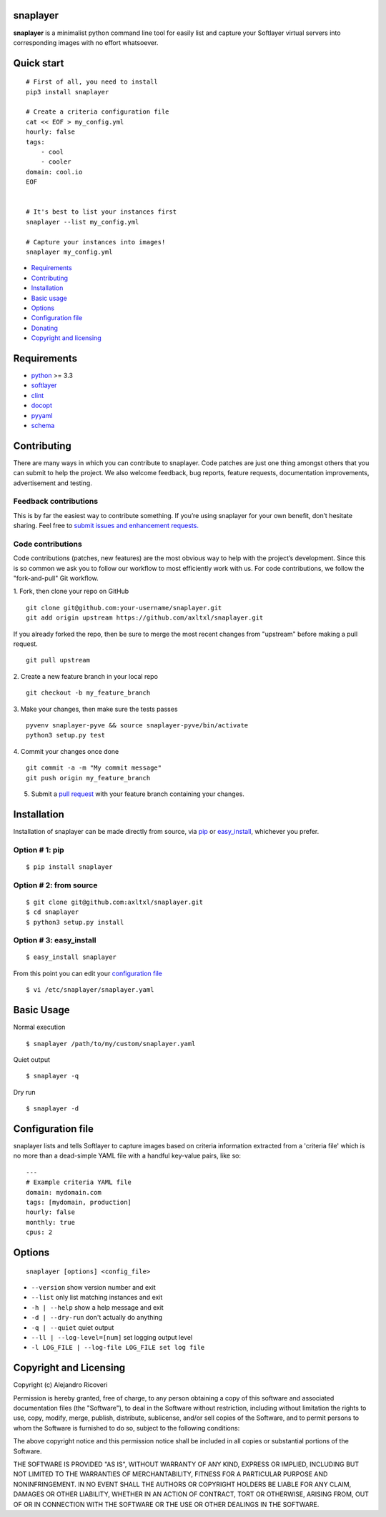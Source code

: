 snaplayer
=========

**snaplayer** is a minimalist python command line tool for easily list
and capture your Softlayer virtual servers into corresponding images with no
effort whatsoever.

Quick start
===========

::

    # First of all, you need to install
    pip3 install snaplayer

    # Create a criteria configuration file
    cat << EOF > my_config.yml
    hourly: false
    tags:
        - cool
        - cooler
    domain: cool.io
    EOF


    # It's best to list your instances first
    snaplayer --list my_config.yml

    # Capture your instances into images!
    snaplayer my_config.yml


-  `Requirements <#requirements>`_
-  `Contributing <#contributing>`_
-  `Installation <#installation>`_
-  `Basic usage <#basic-usage>`_
-  `Options <#options>`_
-  `Configuration file <#configuration-file>`_
-  `Donating <#donating>`_
-  `Copyright and licensing <#copyright-and-licensing>`_

Requirements
============

-  `python <http://python.org>`_ >= 3.3
-  `softlayer <https://github.com/softlayer/softlayer-python>`_
-  `clint <https://github.com/kennethreitz/clint>`_
-  `docopt <http://docopt.org>`_
-  `pyyaml <http://pyyaml.org>`_
-  `schema <https://github.com/keleshev/schema>`_


Contributing
============

There are many ways in which you can contribute to snaplayer.
Code patches are just one thing amongst others that you can submit to help the project.
We also welcome feedback, bug reports, feature requests, documentation improvements,
advertisement and testing.

Feedback contributions
----------------------

This is by far the easiest way to contribute something.
If you’re using snaplayer for your own benefit, don’t hesitate sharing.
Feel free to `submit issues and enhancement requests. <https://github.com/axltxl/snaplayer/issues>`_

Code contributions
------------------

Code contributions (patches, new features) are the most obvious way to help with the project’s development.
Since this is so common we ask you to follow our workflow to most efficiently work with us.
For code contributions, we follow the "fork-and-pull" Git workflow.


1. Fork, then clone your repo on GitHub
::

  git clone git@github.com:your-username/snaplayer.git
  git add origin upstream https://github.com/axltxl/snaplayer.git

If you already forked the repo, then be sure to merge
the most recent changes from "upstream" before making a pull request.
::

  git pull upstream

2. Create a new feature branch in your local repo
::

  git checkout -b my_feature_branch

3. Make your changes, then make sure the tests passes
::

  pyvenv snaplayer-pyve && source snaplayer-pyve/bin/activate
  python3 setup.py test

4. Commit your changes once done
::

  git commit -a -m "My commit message"
  git push origin my_feature_branch

5. Submit a `pull request <https://github.com/axltxl/snaplayer/compare/>`_ with your feature branch containing your changes.

Installation
============

Installation of snaplayer can be made directly from source, via `pip <https://github.com/pypa/pip>`_ or
`easy_install <http://pythonhosted.org/setuptools/easy_install.html>`_, whichever you prefer.

Option # 1: pip
---------------
::

    $ pip install snaplayer

Option # 2: from source
-----------------------
::

    $ git clone git@github.com:axltxl/snaplayer.git
    $ cd snaplayer
    $ python3 setup.py install

Option # 3: easy_install
------------------------
::

    $ easy_install snaplayer

From this point you can edit your `configuration file <#configuration-file>`_
::

  $ vi /etc/snaplayer/snaplayer.yaml

Basic Usage
===========
Normal execution
::

    $ snaplayer /path/to/my/custom/snaplayer.yaml

Quiet output
::

    $ snaplayer -q

Dry run
::

    $ snaplayer -d


Configuration file
==================

snaplayer lists and tells Softlayer to capture images based
on criteria information extracted from a 'criteria file' which is
no more than a dead-simple YAML file with a handful key-value pairs,
like so:

::

    ---
    # Example criteria YAML file
    domain: mydomain.com
    tags: [mydomain, production]
    hourly: false
    monthly: true
    cpus: 2


Options
=======
::

    snaplayer [options] <config_file>


-  ``--version`` show version number and exit
-  ``--list`` only list matching instances and exit
-  ``-h | --help`` show a help message and exit
-  ``-d | --dry-run`` don't actually do anything
-  ``-q | --quiet`` quiet output
-  ``--ll | --log-level=[num]`` set logging output level
-  ``-l LOG_FILE | --log-file LOG_FILE set log file``


Copyright and Licensing
=======================

Copyright (c) Alejandro Ricoveri

Permission is hereby granted, free of charge, to any person obtaining a
copy of this software and associated documentation files (the
"Software"), to deal in the Software without restriction, including
without limitation the rights to use, copy, modify, merge, publish,
distribute, sublicense, and/or sell copies of the Software, and to
permit persons to whom the Software is furnished to do so, subject to
the following conditions:

The above copyright notice and this permission notice shall be included
in all copies or substantial portions of the Software.

THE SOFTWARE IS PROVIDED "AS IS", WITHOUT WARRANTY OF ANY KIND, EXPRESS
OR IMPLIED, INCLUDING BUT NOT LIMITED TO THE WARRANTIES OF
MERCHANTABILITY, FITNESS FOR A PARTICULAR PURPOSE AND NONINFRINGEMENT.
IN NO EVENT SHALL THE AUTHORS OR COPYRIGHT HOLDERS BE LIABLE FOR ANY
CLAIM, DAMAGES OR OTHER LIABILITY, WHETHER IN AN ACTION OF CONTRACT,
TORT OR OTHERWISE, ARISING FROM, OUT OF OR IN CONNECTION WITH THE
SOFTWARE OR THE USE OR OTHER DEALINGS IN THE SOFTWARE.
